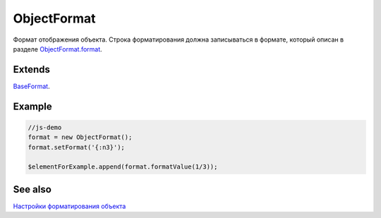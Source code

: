 ObjectFormat
============

Формат отображения объекта. Строка форматирования должна записываться в
формате, который описан в разделе
`ObjectFormat.format <ObjectFormat.format>`__.

Extends
-------

`BaseFormat <../BaseFormat>`__.

Example
-------

.. code:: js

    //js-demo
    format = new ObjectFormat();
    format.setFormat('{:n3}');

    $elementForExample.append(format.formatValue(1/3));

See also
--------

`Настройки форматирования объекта <ObjectFormat.format>`__
